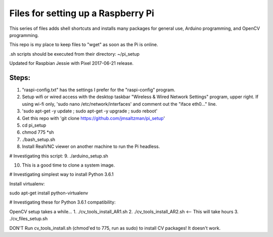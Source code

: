 Files for setting up a Raspberry Pi
===================================

This series of files adds shell shortcuts and installs many packages for general use, Arduino programming, and OpenCV programming.

This repo is my place to keep files to "wget" as soon as the Pi is online.

.sh scripts should be executed from their directory: ~/pi_setup

Updated for Raspbian Jessie with Pixel 2017-06-21 release.

Steps:
------
1. "raspi-config.txt" has the settings I prefer for the "raspi-config" program.
2. Setup wifi or wired access with the desktop taskbar "Wireless & Wired Network Settings" program, upper right. If using wi-fi only, 'sudo nano /etc/network/interfaces' and comment out the "iface eth0..." line.
3. 'sudo apt-get -y update ; sudo apt-get -y upgrade ; sudo reboot'
4. Get this repo with 'git clone https://github.com/jmsaltzman/pi_setup'
5. cd pi_setup
6. chmod 775 *sh
7. ./bash_setup.sh
8. Install RealVNC viewer on another machine to run the Pi headless.

# Investigating this script:
9. ./arduino_setup.sh

10. This is a good time to clone a system image.

# Investigating simplest way to install Python 3.6.1

Install virtualenv:

sudo apt-get install python-virtualenv

# Investigating these for Python 3.6.1 compatibility:

OpenCV setup takes a while...
1. ./cv_tools_install_AR1.sh 
2. ./cv_tools_install_AR2.sh   <-- This will take hours 
3. ./cv_files_setup.sh

DON'T Run cv_tools_install.sh (chmod'ed to 775, run as sudo) to install CV packages! It doesn't work.
